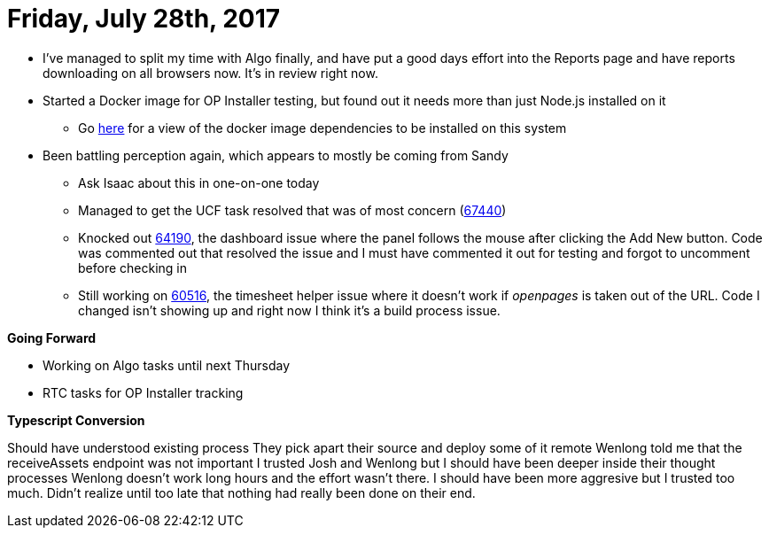 = Friday, July 28th, 2017
:hp-tags: status

- I've managed to split my time with Algo finally, and have put a good days effort into the Reports page and have reports downloading on all browsers now.  It's in review right now.
- Started a Docker image for OP Installer testing, but found out it needs more than just Node.js installed on it
	* Go https://w3-connections.ibm.com/wikis/home?lang=en-us#!/wiki/W1662f310fa3e_4801_b067_6cd1a876162b/page/Docker%20image%20dependency[here] for a view of the docker image dependencies to be installed on this system
- Been battling perception again, which appears to mostly be coming from Sandy
	* Ask Isaac about this in one-on-one today
    * Managed to get the UCF task resolved that was of most concern (https://ccm-risk.ottawa.ibm.com:9453/ccm/web/projects/OpenPages%20(Change%20Management)#action=com.ibm.team.workitem.viewWorkItem&id=67440[67440])
    * Knocked out https://ccm-risk.ottawa.ibm.com:9453/ccm/web/projects/OpenPages%20(Change%20Management)#action=com.ibm.team.workitem.viewWorkItem&id=64190[64190], the dashboard issue where the panel follows the mouse after clicking the Add New button.  Code was commented out that resolved the issue and I must have commented it out for testing and forgot to uncomment before checking in
    * Still working on https://ccm-risk.ottawa.ibm.com:9453/ccm/web/projects/OpenPages%20(Change%20Management)#action=com.ibm.team.workitem.viewWorkItem&id=60516[60516], the timesheet helper issue where it doesn't work if _openpages_ is taken out of the URL.  Code I changed isn't showing up and right now I think it's a build process issue.
    
*Going Forward*

- Working on Algo tasks until next Thursday
- RTC tasks for OP Installer tracking

*Typescript Conversion*

Should have understood existing process
They pick apart their source and deploy some of it remote
Wenlong told me that the receiveAssets endpoint was not important
I trusted Josh and Wenlong but I should have been deeper inside their thought processes
Wenlong doesn't work long hours and the effort wasn't there.
I should have been more aggresive but I trusted too much.
Didn't realize until too late that nothing had really been done on their end.



